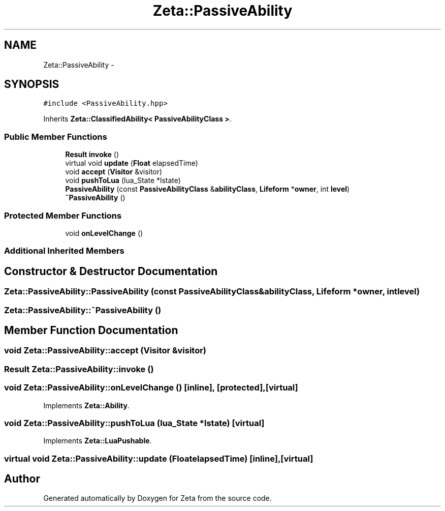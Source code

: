 .TH "Zeta::PassiveAbility" 3 "Wed Feb 10 2016" "Zeta" \" -*- nroff -*-
.ad l
.nh
.SH NAME
Zeta::PassiveAbility \- 
.SH SYNOPSIS
.br
.PP
.PP
\fC#include <PassiveAbility\&.hpp>\fP
.PP
Inherits \fBZeta::ClassifiedAbility< PassiveAbilityClass >\fP\&.
.SS "Public Member Functions"

.in +1c
.ti -1c
.RI "\fBResult\fP \fBinvoke\fP ()"
.br
.ti -1c
.RI "virtual void \fBupdate\fP (\fBFloat\fP elapsedTime)"
.br
.ti -1c
.RI "void \fBaccept\fP (\fBVisitor\fP &visitor)"
.br
.ti -1c
.RI "void \fBpushToLua\fP (lua_State *lstate)"
.br
.ti -1c
.RI "\fBPassiveAbility\fP (const \fBPassiveAbilityClass\fP &\fBabilityClass\fP, \fBLifeform\fP *\fBowner\fP, int \fBlevel\fP)"
.br
.ti -1c
.RI "\fB~PassiveAbility\fP ()"
.br
.in -1c
.SS "Protected Member Functions"

.in +1c
.ti -1c
.RI "void \fBonLevelChange\fP ()"
.br
.in -1c
.SS "Additional Inherited Members"
.SH "Constructor & Destructor Documentation"
.PP 
.SS "Zeta::PassiveAbility::PassiveAbility (const \fBPassiveAbilityClass\fP &abilityClass, \fBLifeform\fP *owner, intlevel)"

.SS "Zeta::PassiveAbility::~PassiveAbility ()"

.SH "Member Function Documentation"
.PP 
.SS "void Zeta::PassiveAbility::accept (\fBVisitor\fP &visitor)"

.SS "\fBResult\fP Zeta::PassiveAbility::invoke ()"

.SS "void Zeta::PassiveAbility::onLevelChange ()\fC [inline]\fP, \fC [protected]\fP, \fC [virtual]\fP"

.PP
Implements \fBZeta::Ability\fP\&.
.SS "void Zeta::PassiveAbility::pushToLua (lua_State *lstate)\fC [virtual]\fP"

.PP
Implements \fBZeta::LuaPushable\fP\&.
.SS "virtual void Zeta::PassiveAbility::update (\fBFloat\fPelapsedTime)\fC [inline]\fP, \fC [virtual]\fP"


.SH "Author"
.PP 
Generated automatically by Doxygen for Zeta from the source code\&.
